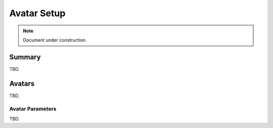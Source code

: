 .. _Avatar Setup:

============
Avatar Setup
============

.. note::

   Document under construction

Summary
=======

TBD.

.. _Avatar:

Avatars
=======

TBD.

.. _Avatar Parameters:

Avatar Parameters
-----------------

TBD.

